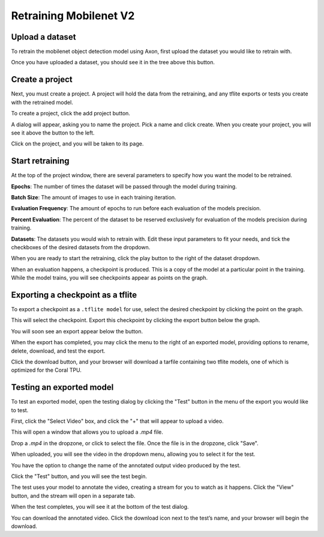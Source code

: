 Retraining Mobilenet V2
=======================

Upload a dataset
----------------

To retrain the mobilenet object detection model using Axon, first upload the dataset you would like to retrain with.

.. image:: images/training/axon-mobilenet-1.png

Once you have uploaded a dataset, you should see it in the tree above this button.

Create a project
----------------

Next, you must create a project. A project will hold the data from the retraining, and any tflite exports or tests you create with the retrained model.

To create a project, click the add project button.

.. image:: images/training/axon-mobilenet-2.png

A dialog will appear, asking you to name the project. Pick a name and click create. When you create your project, you will see it above the button to the left.

Click on the project, and you will be taken to its page.

Start retraining
----------------

At the top of the project window, there are several parameters to specify how you want the model to be retrained.

**Epochs**: The number of times the dataset will be passed through the model during training.

**Batch Size**: The amount of images to use in each training iteration.

**Evaluation Frequency**: The amount of epochs to run before each evaluation of the models precision.

**Percent Evaluation**: The percent of the dataset to be reserved exclusively for evaluation of the models precision during training.

**Datasets**: The datasets you would wish to retrain with.
Edit these input parameters to fit your needs, and tick the checkboxes of the desired datasets from the dropdown.

.. image:: images/training/axon-mobilenet-3.png

When you are ready to start the retraining, click the play button to the right of the dataset dropdown.

When an evaluation happens, a checkpoint is produced. This is a copy of the model at a particular point in the training. While the model trains, you will see checkpoints appear as points on the graph.

Exporting a checkpoint as a tflite
----------------------------------

To export a checkpoint as a ``.tflite model`` for use, select the desired checkpoint by clicking the point on the graph.

.. image:: images/training/axon-mobilenet-4.png

This will select the checkpoint. Export this checkpoint by clicking the export button below the graph.

.. image:: images/training/axon-mobilenet-5.png

You will soon see an export appear below the button.

.. image:: images/training/axon-mobilenet-6.png

When the export has completed, you may click the menu to the right of an exported model, providing options to rename, delete, download, and test the export.

.. image:: images/training/axon-mobilenet-7.png

Click the download button, and your browser will download a tarfile containing two tflite models, one of which is optimized for the Coral TPU.

.. image:: images/training/axon-mobilenet-8.png

Testing an exported model
-------------------------

To test an exported model, open the testing dialog by clicking the "Test" button in the menu of the export you would like to test.

.. image:: images/training/axon-mobilenet-9.png

.. image:: images/training/axon-mobilenet-10.png

First, click the "Select Video" box, and click the "+" that will appear to upload a video.

.. image:: images/training/axon-mobilenet-11.png

This will open a window that allows you to upload a `.mp4` file.

.. image:: images/training/axon-mobilenet-12.png

Drop a `.mp4` in the dropzone, or click to select the file. Once the file is in the dropzone, click "Save".

When uploaded, you will see the video in the dropdown menu, allowing you to select it for the test.

You have the option to change the name of the annotated output video produced by the test.

.. image:: images/training/axon-mobilenet-13.png

Click the "Test" button, and you will see the test begin.

.. image:: images/training/axon-mobilenet-14.png

The test uses your model to annotate the video, creating a stream for you to watch as it happens. Click the "View" button, and the stream will open in a separate tab.

When the test completes, you will see it at the bottom of the test dialog.

.. image:: images/training/axon-mobilenet-14.png

You can download the annotated video. Click the download icon next to the test’s name, and your browser will begin the download.
